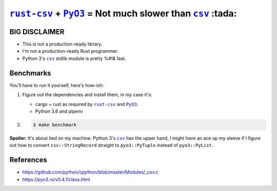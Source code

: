 .. |rust-csv| replace:: ``rust-csv``
.. _rust-csv: https://github.com/BurntSushi/rust-csv

.. |pyo3| replace:: ``PyO3``
.. _pyo3: https://github.com/PyO3/pyo3

.. |csv| replace:: ``csv``
.. _csv: https://docs.python.org/3/library/csv.html

.. |travis-badge| image:: https://travis-ci.com/joar/rust-csv-py.svg?branch=master
.. _travis-badge: https://travis-ci.com/joar/rust-csv-py

################################################################################
|rust-csv|_ + |PyO3|_ = Not much slower than |csv|_ :tada:
################################################################################

|travis-badge|_

BIG DISCLAIMER
================================================================================

-   This is not a production-ready library.
-   I'm not a production-ready Rust programmer.
-   Python 3's |csv|_ stdlib module is pretty %#!& fast.

Benchmarks
================================================================================

You'll have to run it yourself, here's how-ish:

1.  Figure out the dependencies and install them, in my case it's:

    -   cargo + rust as required by |rust-csv|_ and |pyo3|_.
    -   Python 3.6 and pipenv

2.

    .. code-block:: console

        $ make benchmark

**Spoiler:** It's about tied on my machine. Python 3's |csv|_ has the upper
hand, I might have an ace up my sleeve if I figure out how to convert
``csv::StringRecord`` straight to ``pyo3::PyTuple`` instead of ``pyo3::PyList``.

References
================================================================================

-   `<https://github.com/python/cpython/blob/master/Modules/_csv.c>`_
-   `<https://pyo3.rs/v0.4.1/class.html>`_

